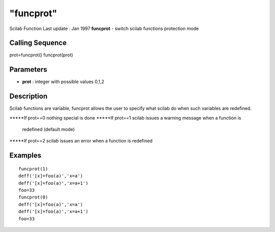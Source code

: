 ====
"funcprot"
====

Scilab Function Last update : Jan 1997
**funcprot** - switch scilab functions protection mode



Calling Sequence
~~~~~~~~~~~~~~~~

prot=funcprot()
funcprot(prot)




Parameters
~~~~~~~~~~


+ **prot** : integer with possible values 0,1,2




Description
~~~~~~~~~~~

Scilab functions are variable, funcprot allows the user to specify
what scilab do when such variables are redefined.

*****If prot==0 nothing special is done
*****If prot==1 scilab issues a warning message when a function is
  redefined (default mode)
*****If prot==2 scilab issues an error when a function is redefined




Examples
~~~~~~~~


::

    
    
    funcprot(1)
    deff('[x]=foo(a)','x=a')
    deff('[x]=foo(a)','x=a+1')
    foo=33
    funcprot(0)
    deff('[x]=foo(a)','x=a')
    deff('[x]=foo(a)','x=a+1')
    foo=33
     
      




